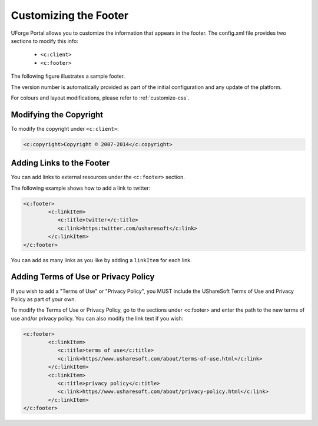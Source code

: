 .. Copyright 2016 FUJITSU LIMITED

.. _custo-footer:

Customizing the Footer
----------------------

UForge Portal allows you to customize the information that appears in the footer. The config.xml file provides two sections to modify this info:

	* ``<c:client>``
	* ``<c:footer>``

The following figure illustrates a sample footer. 

.. image:: /images/footer.jpg

The version number is automatically provided as part of the initial configuration and any update of the platform.

For colours and layout modifications, please refer to :ref:`customize-css`.


Modifying the Copyright
~~~~~~~~~~~~~~~~~~~~~~~

To modify the copyright under ``<c:client>``:

.. code-block:: xml

	<c:copyright>Copyright © 2007-2014</c:copyright>

Adding Links to the Footer
~~~~~~~~~~~~~~~~~~~~~~~~~~

You can add links to external resources under the ``<c:footer>`` section.

The following example shows how to add a link to twitter:

.. code-block:: xml 

	<c:footer>
		<c:linkItem>
	           <c:title>twitter</c:title>
	           <c:link>https:twitter.com/usharesoft</c:link>
		</c:linkItem>
	</c:footer>

You can add as many links as you like by adding a ``linkItem`` for each link.


Adding Terms of Use or Privacy Policy
~~~~~~~~~~~~~~~~~~~~~~~~~~~~~~~~~~~~~

If you wish to add a "Terms of Use" or "Privacy Policy", you MUST include the UShareSoft Terms of Use and Privacy Policy as part of your own. 

To modify the Terms of Use or Privacy Policy, go to the sections under <c:footer> and enter the path to the new terms of use and/or privacy policy. You can also modify the link text if you wish:

.. code-block:: xml 

	<c:footer>
		<c:linkItem>
	           <c:title>terms of use</c:title>
	           <c:link>https//www.usharesoft.com/about/terms-of-use.html</c:link>
		</c:linkItem>
		<c:linkItem>
	           <c:title>privacy policy</c:title>
	           <c:link>https//www.usharesoft.com/about/privacy-policy.html</c:link>
		</c:linkItem>
	</c:footer>

